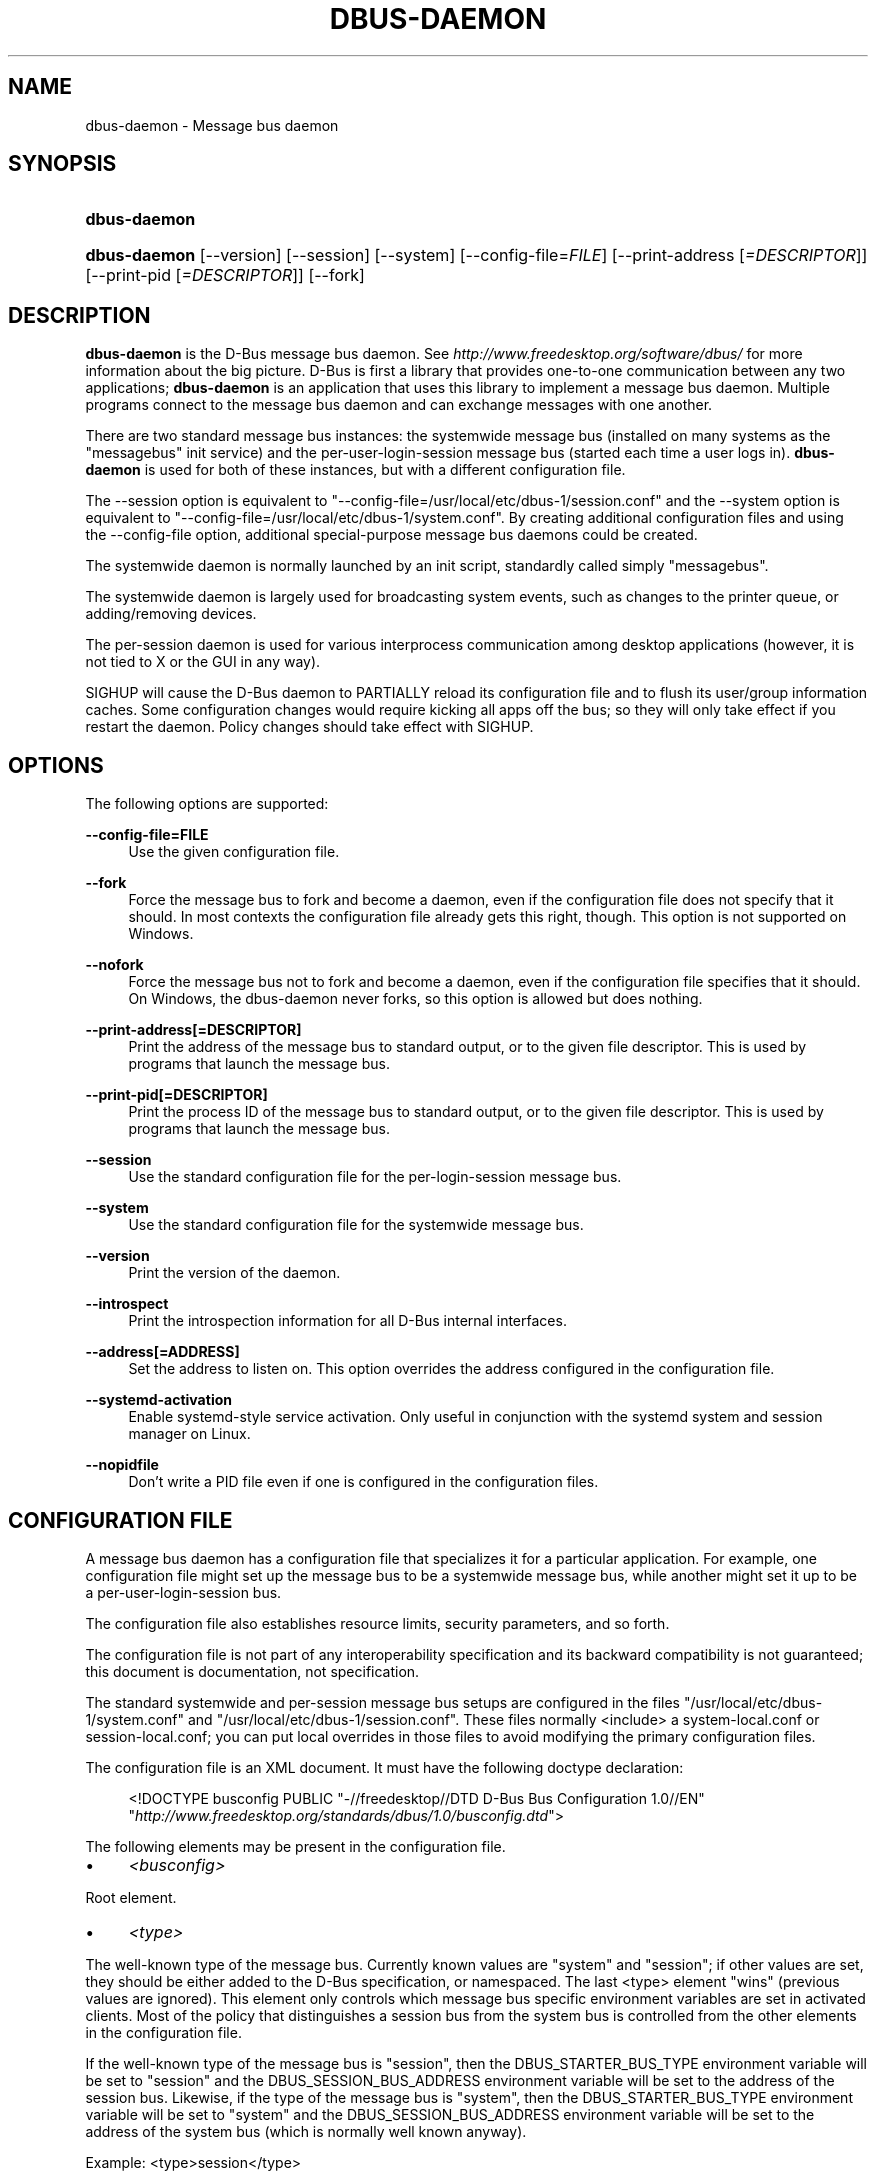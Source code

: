 .\"     Title: dbus\-daemon
.\"    Author: 
.\" Generator: DocBook XSL Stylesheets v1.71.1 <http://docbook.sf.net/>
.\"      Date: 12/16/2014
.\"    Manual: User Commands
.\"    Source: D\-Bus 1.8.10
.\"
.TH "DBUS\-DAEMON" "1" "12/16/2014" "D\-Bus 1.8.10" "User Commands"
.\" disable hyphenation
.nh
.\" disable justification (adjust text to left margin only)
.ad l
.SH "NAME"
dbus\-daemon \- Message bus daemon
.SH "SYNOPSIS"
.HP 12
\fBdbus\-daemon\fR
.HP 12
\fBdbus\-daemon\fR [\-\-version] [\-\-session] [\-\-system] [\-\-config\-file=\fIFILE\fR] [\-\-print\-address\ [\fI=DESCRIPTOR\fR]] [\-\-print\-pid\ [\fI=DESCRIPTOR\fR]] [\-\-fork]
.br
.SH "DESCRIPTION"
.PP
\fBdbus\-daemon\fR
is the D\-Bus message bus daemon. See
\fIhttp://www.freedesktop.org/software/dbus/\fR
for more information about the big picture. D\-Bus is first a library that provides one\-to\-one communication between any two applications;
\fBdbus\-daemon\fR
is an application that uses this library to implement a message bus daemon. Multiple programs connect to the message bus daemon and can exchange messages with one another.
.PP
There are two standard message bus instances: the systemwide message bus (installed on many systems as the "messagebus" init service) and the per\-user\-login\-session message bus (started each time a user logs in).
\fBdbus\-daemon\fR
is used for both of these instances, but with a different configuration file.
.PP
The \-\-session option is equivalent to "\-\-config\-file=/usr/local/etc/dbus\-1/session.conf" and the \-\-system option is equivalent to "\-\-config\-file=/usr/local/etc/dbus\-1/system.conf". By creating additional configuration files and using the \-\-config\-file option, additional special\-purpose message bus daemons could be created.
.PP
The systemwide daemon is normally launched by an init script, standardly called simply "messagebus".
.PP
The systemwide daemon is largely used for broadcasting system events, such as changes to the printer queue, or adding/removing devices.
.PP
The per\-session daemon is used for various interprocess communication among desktop applications (however, it is not tied to X or the GUI in any way).
.PP
SIGHUP will cause the D\-Bus daemon to PARTIALLY reload its configuration file and to flush its user/group information caches. Some configuration changes would require kicking all apps off the bus; so they will only take effect if you restart the daemon. Policy changes should take effect with SIGHUP.
.SH "OPTIONS"
.PP
The following options are supported:
.PP
\fB\-\-config\-file=FILE\fR
.RS 4
Use the given configuration file.
.RE
.PP
\fB\-\-fork\fR
.RS 4
Force the message bus to fork and become a daemon, even if the configuration file does not specify that it should. In most contexts the configuration file already gets this right, though. This option is not supported on Windows.
.RE
.PP
\fB\-\-nofork\fR
.RS 4
Force the message bus not to fork and become a daemon, even if the configuration file specifies that it should. On Windows, the dbus\-daemon never forks, so this option is allowed but does nothing.
.RE
.PP
\fB\-\-print\-address[=DESCRIPTOR]\fR
.RS 4
Print the address of the message bus to standard output, or to the given file descriptor. This is used by programs that launch the message bus.
.RE
.PP
\fB\-\-print\-pid[=DESCRIPTOR]\fR
.RS 4
Print the process ID of the message bus to standard output, or to the given file descriptor. This is used by programs that launch the message bus.
.RE
.PP
\fB\-\-session\fR
.RS 4
Use the standard configuration file for the per\-login\-session message bus.
.RE
.PP
\fB\-\-system\fR
.RS 4
Use the standard configuration file for the systemwide message bus.
.RE
.PP
\fB\-\-version\fR
.RS 4
Print the version of the daemon.
.RE
.PP
\fB\-\-introspect\fR
.RS 4
Print the introspection information for all D\-Bus internal interfaces.
.RE
.PP
\fB\-\-address[=ADDRESS]\fR
.RS 4
Set the address to listen on. This option overrides the address configured in the configuration file.
.RE
.PP
\fB\-\-systemd\-activation\fR
.RS 4
Enable systemd\-style service activation. Only useful in conjunction with the systemd system and session manager on Linux.
.RE
.PP
\fB\-\-nopidfile\fR
.RS 4
Don't write a PID file even if one is configured in the configuration files.
.RE
.SH "CONFIGURATION FILE"
.PP
A message bus daemon has a configuration file that specializes it for a particular application. For example, one configuration file might set up the message bus to be a systemwide message bus, while another might set it up to be a per\-user\-login\-session bus.
.PP
The configuration file also establishes resource limits, security parameters, and so forth.
.PP
The configuration file is not part of any interoperability specification and its backward compatibility is not guaranteed; this document is documentation, not specification.
.PP
The standard systemwide and per\-session message bus setups are configured in the files "/usr/local/etc/dbus\-1/system.conf" and "/usr/local/etc/dbus\-1/session.conf". These files normally <include> a system\-local.conf or session\-local.conf; you can put local overrides in those files to avoid modifying the primary configuration files.
.PP
The configuration file is an XML document. It must have the following doctype declaration:
.sp
.RS 4
.nf

   <!DOCTYPE busconfig PUBLIC "\-//freedesktop//DTD D\-Bus Bus Configuration 1.0//EN"
    "\fIhttp://www.freedesktop.org/standards/dbus/1.0/busconfig.dtd\fR">

.fi
.RE
.sp
.PP
The following elements may be present in the configuration file.
.TP 4
\(bu
\fI<busconfig>\fR
.PP
Root element.
.TP 4
\(bu
\fI<type>\fR
.PP
The well\-known type of the message bus. Currently known values are "system" and "session"; if other values are set, they should be either added to the D\-Bus specification, or namespaced. The last <type> element "wins" (previous values are ignored). This element only controls which message bus specific environment variables are set in activated clients. Most of the policy that distinguishes a session bus from the system bus is controlled from the other elements in the configuration file.
.PP
If the well\-known type of the message bus is "session", then the DBUS_STARTER_BUS_TYPE environment variable will be set to "session" and the DBUS_SESSION_BUS_ADDRESS environment variable will be set to the address of the session bus. Likewise, if the type of the message bus is "system", then the DBUS_STARTER_BUS_TYPE environment variable will be set to "system" and the DBUS_SESSION_BUS_ADDRESS environment variable will be set to the address of the system bus (which is normally well known anyway).
.PP
Example: <type>session</type>
.TP 4
\(bu
\fI<include>\fR
.PP
Include a file <include>filename.conf</include> at this point. If the filename is relative, it is located relative to the configuration file doing the including.
.PP
<include> has an optional attribute "ignore_missing=(yes|no)" which defaults to "no" if not provided. This attribute controls whether it's a fatal error for the included file to be absent.
.TP 4
\(bu
\fI<includedir>\fR
.PP
Include all files in <includedir>foo.d</includedir> at this point. Files in the directory are included in undefined order. Only files ending in ".conf" are included.
.PP
This is intended to allow extension of the system bus by particular packages. For example, if CUPS wants to be able to send out notification of printer queue changes, it could install a file to /usr/local/etc/dbus\-1/system.d that allowed all apps to receive this message and allowed the printer daemon user to send it.
.TP 4
\(bu
\fI<user>\fR
.PP
The user account the daemon should run as, as either a username or a UID. If the daemon cannot change to this UID on startup, it will exit. If this element is not present, the daemon will not change or care about its UID.
.PP
The last <user> entry in the file "wins", the others are ignored.
.PP
The user is changed after the bus has completed initialization. So sockets etc. will be created before changing user, but no data will be read from clients before changing user. This means that sockets and PID files can be created in a location that requires root privileges for writing.
.TP 4
\(bu
\fI<fork>\fR
.PP
If present, the bus daemon becomes a real daemon (forks into the background, etc.). This is generally used rather than the \-\-fork command line option.
.TP 4
\(bu
\fI<keep_umask>\fR
.PP
If present, the bus daemon keeps its original umask when forking. This may be useful to avoid affecting the behavior of child processes.
.TP 4
\(bu
\fI<syslog>\fR
.PP
If present, the bus daemon will log to syslog.
.TP 4
\(bu
\fI<pidfile>\fR
.PP
If present, the bus daemon will write its pid to the specified file. The \-\-nopidfile command\-line option takes precedence over this setting.
.TP 4
\(bu
\fI<allow_anonymous>\fR
.PP
If present, connections that authenticated using the ANONYMOUS mechanism will be authorized to connect. This option has no practical effect unless the ANONYMOUS mechanism has also been enabled using the
\fI<auth>\fR
element, described below.
.TP 4
\(bu
\fI<listen>\fR
.PP
Add an address that the bus should listen on. The address is in the standard D\-Bus format that contains a transport name plus possible parameters/options.
.PP
Example: <listen>unix:path=/tmp/foo</listen>
.PP
Example: <listen>tcp:host=localhost,port=1234</listen>
.PP
If there are multiple <listen> elements, then the bus listens on multiple addresses. The bus will pass its address to started services or other interested parties with the last address given in <listen> first. That is, apps will try to connect to the last <listen> address first.
.PP
tcp sockets can accept IPv4 addresses, IPv6 addresses or hostnames. If a hostname resolves to multiple addresses, the server will bind to all of them. The family=ipv4 or family=ipv6 options can be used to force it to bind to a subset of addresses
.PP
Example: <listen>tcp:host=localhost,port=0,family=ipv4</listen>
.PP
A special case is using a port number of zero (or omitting the port), which means to choose an available port selected by the operating system. The port number chosen can be obtained with the \-\-print\-address command line parameter and will be present in other cases where the server reports its own address, such as when DBUS_SESSION_BUS_ADDRESS is set.
.PP
Example: <listen>tcp:host=localhost,port=0</listen>
.PP
tcp/nonce\-tcp addresses also allow a bind=hostname option, used in a listenable address to configure the interface on which the server will listen: either the hostname is the IP address of one of the local machine's interfaces (most commonly 127.0.0.1), or a DNS name that resolves to one of those IP addresses, or '*' to listen on all interfaces simultaneously. If not specified, the default is the same value as "host".
.PP
Example: <listen>tcp:host=localhost,bind=*,port=0</listen>
.TP 4
\(bu
\fI<auth>\fR
.PP
Lists permitted authorization mechanisms. If this element doesn't exist, then all known mechanisms are allowed. If there are multiple <auth> elements, all the listed mechanisms are allowed. The order in which mechanisms are listed is not meaningful.
.PP
Example: <auth>EXTERNAL</auth>
.PP
Example: <auth>DBUS_COOKIE_SHA1</auth>
.TP 4
\(bu
\fI<servicedir>\fR
.PP
Adds a directory to scan for .service files. Directories are scanned starting with the first to appear in the config file (the first .service file found that provides a particular service will be used).
.PP
Service files tell the bus how to automatically start a program. They are primarily used with the per\-user\-session bus, not the systemwide bus.
.TP 4
\(bu
\fI<standard_session_servicedirs/>\fR
.PP
<standard_session_servicedirs/> is equivalent to specifying a series of <servicedir/> elements for each of the data directories in the "XDG Base Directory Specification" with the subdirectory "dbus\-1/services", so for example "/usr/share/dbus\-1/services" would be among the directories searched.
.PP
The "XDG Base Directory Specification" can be found at
\fIhttp://freedesktop.org/wiki/Standards/basedir\-spec\fR
if it hasn't moved, otherwise try your favorite search engine.
.PP
The <standard_session_servicedirs/> option is only relevant to the per\-user\-session bus daemon defined in /usr/local/etc/dbus\-1/session.conf. Putting it in any other configuration file would probably be nonsense.
.TP 4
\(bu
\fI<standard_system_servicedirs/>\fR
.PP
<standard_system_servicedirs/> specifies the standard system\-wide activation directories that should be searched for service files. This option defaults to /usr/local/share/dbus\-1/system\-services.
.PP
The <standard_system_servicedirs/> option is only relevant to the per\-system bus daemon defined in /usr/local/etc/dbus\-1/system.conf. Putting it in any other configuration file would probably be nonsense.
.TP 4
\(bu
\fI<servicehelper/>\fR
.PP
<servicehelper/> specifies the setuid helper that is used to launch system daemons with an alternate user. Typically this should be the dbus\-daemon\-launch\-helper executable in located in libexec.
.PP
The <servicehelper/> option is only relevant to the per\-system bus daemon defined in /usr/local/etc/dbus\-1/system.conf. Putting it in any other configuration file would probably be nonsense.
.TP 4
\(bu
\fI<limit>\fR
.PP
<limit> establishes a resource limit. For example:
.sp
.RS 4
.nf
  <limit name="max_message_size">64</limit>
  <limit name="max_completed_connections">512</limit>
.fi
.RE
.sp
.PP
The name attribute is mandatory. Available limit names are:
.sp
.RS 4
.nf
      "max_incoming_bytes"         : total size in bytes of messages
                                     incoming from a single connection
      "max_incoming_unix_fds"      : total number of unix fds of messages
                                     incoming from a single connection
      "max_outgoing_bytes"         : total size in bytes of messages
                                     queued up for a single connection
      "max_outgoing_unix_fds"      : total number of unix fds of messages
                                     queued up for a single connection
      "max_message_size"           : max size of a single message in
                                     bytes
      "max_message_unix_fds"       : max unix fds of a single message
      "service_start_timeout"      : milliseconds (thousandths) until
                                     a started service has to connect
      "auth_timeout"               : milliseconds (thousandths) a
                                     connection is given to
                                     authenticate
      "pending_fd_timeout"         : milliseconds (thousandths) a
                                     fd is given to be transmitted to
                                     dbus\-daemon before disconnecting the
                                     connection
      "max_completed_connections"  : max number of authenticated connections
      "max_incomplete_connections" : max number of unauthenticated
                                     connections
      "max_connections_per_user"   : max number of completed connections from
                                     the same user
      "max_pending_service_starts" : max number of service launches in
                                     progress at the same time
      "max_names_per_connection"   : max number of names a single
                                     connection can own
      "max_match_rules_per_connection": max number of match rules for a single
                                        connection
      "max_replies_per_connection" : max number of pending method
                                     replies per connection
                                     (number of calls\-in\-progress)
      "reply_timeout"              : milliseconds (thousandths)
                                     until a method call times out
.fi
.RE
.sp
.PP
The max incoming/outgoing queue sizes allow a new message to be queued if one byte remains below the max. So you can in fact exceed the max by max_message_size.
.PP
max_completed_connections divided by max_connections_per_user is the number of users that can work together to denial\-of\-service all other users by using up all connections on the systemwide bus.
.PP
Limits are normally only of interest on the systemwide bus, not the user session buses.
.TP 4
\(bu
\fI<policy>\fR
.PP
The <policy> element defines a security policy to be applied to a particular set of connections to the bus. A policy is made up of <allow> and <deny> elements. Policies are normally used with the systemwide bus; they are analogous to a firewall in that they allow expected traffic and prevent unexpected traffic.
.PP
Currently, the system bus has a default\-deny policy for sending method calls and owning bus names. Everything else, in particular reply messages, receive checks, and signals has a default allow policy.
.PP
In general, it is best to keep system services as small, targeted programs which run in their own process and provide a single bus name. Then, all that is needed is an <allow> rule for the "own" permission to let the process claim the bus name, and a "send_destination" rule to allow traffic from some or all uids to your service.
.PP
The <policy> element has one of four attributes:
.sp
.RS 4
.nf
  context="(default|mandatory)"
  at_console="(true|false)"
  user="username or userid"
  group="group name or gid"
.fi
.RE
.sp
.PP
Policies are applied to a connection as follows:
.sp
.RS 4
.nf
   \- all context="default" policies are applied
   \- all group="connection's user's group" policies are applied
     in undefined order
   \- all user="connection's auth user" policies are applied
     in undefined order
   \- all at_console="true" policies are applied
   \- all at_console="false" policies are applied
   \- all context="mandatory" policies are applied
.fi
.RE
.sp
.PP
Policies applied later will override those applied earlier, when the policies overlap. Multiple policies with the same user/group/context are applied in the order they appear in the config file.
.PP
\fI<deny>\fR
.RS 4
\fI<allow>\fR
.RE
.PP
A <deny> element appears below a <policy> element and prohibits some action. The <allow> element makes an exception to previous <deny> statements, and works just like <deny> but with the inverse meaning.
.PP
The possible attributes of these elements are:
.sp
.RS 4
.nf
   send_interface="interface_name"
   send_member="method_or_signal_name"
   send_error="error_name"
   send_destination="name"
   send_type="method_call" | "method_return" | "signal" | "error"
   send_path="/path/name"

   receive_interface="interface_name"
   receive_member="method_or_signal_name"
   receive_error="error_name"
   receive_sender="name"
   receive_type="method_call" | "method_return" | "signal" | "error"
   receive_path="/path/name"

   send_requested_reply="true" | "false"
   receive_requested_reply="true" | "false"

   eavesdrop="true" | "false"

   own="name"
   own_prefix="name"
   user="username"
   group="groupname"
.fi
.RE
.sp
.PP
Examples:
.sp
.RS 4
.nf
   <deny send_destination="org.freedesktop.Service" send_interface="org.freedesktop.System" send_member="Reboot"/>
   <deny send_destination="org.freedesktop.System"/>
   <deny receive_sender="org.freedesktop.System"/>
   <deny user="john"/>
   <deny group="enemies"/>
.fi
.RE
.sp
.PP
The <deny> element's attributes determine whether the deny "matches" a particular action. If it matches, the action is denied (unless later rules in the config file allow it).
.PP
send_destination and receive_sender rules mean that messages may not be sent to or received from the *owner* of the given name, not that they may not be sent *to that name*. That is, if a connection owns services A, B, C, and sending to A is denied, sending to B or C will not work either.
.PP
The other send_* and receive_* attributes are purely textual/by\-value matches against the given field in the message header.
.PP
"Eavesdropping" occurs when an application receives a message that was explicitly addressed to a name the application does not own, or is a reply to such a message. Eavesdropping thus only applies to messages that are addressed to services and replies to such messages (i.e. it does not apply to signals).
.PP
For <allow>, eavesdrop="true" indicates that the rule matches even when eavesdropping. eavesdrop="false" is the default and means that the rule only allows messages to go to their specified recipient. For <deny>, eavesdrop="true" indicates that the rule matches only when eavesdropping. eavesdrop="false" is the default for <deny> also, but here it means that the rule applies always, even when not eavesdropping. The eavesdrop attribute can only be combined with send and receive rules (with send_* and receive_* attributes).
.PP
The [send|receive]_requested_reply attribute works similarly to the eavesdrop attribute. It controls whether the <deny> or <allow> matches a reply that is expected (corresponds to a previous method call message). This attribute only makes sense for reply messages (errors and method returns), and is ignored for other message types.
.PP
For <allow>, [send|receive]_requested_reply="true" is the default and indicates that only requested replies are allowed by the rule. [send|receive]_requested_reply="false" means that the rule allows any reply even if unexpected.
.PP
For <deny>, [send|receive]_requested_reply="false" is the default but indicates that the rule matches only when the reply was not requested. [send|receive]_requested_reply="true" indicates that the rule applies always, regardless of pending reply state.
.PP
user and group denials mean that the given user or group may not connect to the message bus.
.PP
For "name", "username", "groupname", etc. the character "*" can be substituted, meaning "any." Complex globs like "foo.bar.*" aren't allowed for now because they'd be work to implement and maybe encourage sloppy security anyway.
.PP
<allow own_prefix="a.b"/> allows you to own the name "a.b" or any name whose first dot\-separated elements are "a.b": in particular, you can own "a.b.c" or "a.b.c.d", but not "a.bc" or "a.c". This is useful when services like Telepathy and ReserveDevice define a meaning for subtrees of well\-known names, such as org.freedesktop.Telepathy.ConnectionManager.(anything) and org.freedesktop.ReserveDevice1.(anything).
.PP
It does not make sense to deny a user or group inside a <policy> for a user or group; user/group denials can only be inside context="default" or context="mandatory" policies.
.PP
A single <deny> rule may specify combinations of attributes such as send_destination and send_interface and send_type. In this case, the denial applies only if both attributes match the message being denied. e.g. <deny send_interface="foo.bar" send_destination="foo.blah"/> would deny messages with the given interface AND the given bus name. To get an OR effect you specify multiple <deny> rules.
.PP
You can't include both send_ and receive_ attributes on the same rule, since "whether the message can be sent" and "whether it can be received" are evaluated separately.
.PP
Be careful with send_interface/receive_interface, because the interface field in messages is optional. In particular, do NOT specify <deny send_interface="org.foo.Bar"/>! This will cause no\-interface messages to be blocked for all services, which is almost certainly not what you intended. Always use rules of the form: <deny send_interface="org.foo.Bar" send_destination="org.foo.Service"/>
.TP 4
\(bu
\fI<selinux>\fR
.PP
The <selinux> element contains settings related to Security Enhanced Linux. More details below.
.TP 4
\(bu
\fI<associate>\fR
.PP
An <associate> element appears below an <selinux> element and creates a mapping. Right now only one kind of association is possible:
.sp
.RS 4
.nf
   <associate own="org.freedesktop.Foobar" context="foo_t"/>
.fi
.RE
.sp
.PP
This means that if a connection asks to own the name "org.freedesktop.Foobar" then the source context will be the context of the connection and the target context will be "foo_t" \- see the short discussion of SELinux below.
.PP
Note, the context here is the target context when requesting a name, NOT the context of the connection owning the name.
.PP
There's currently no way to set a default for owning any name, if we add this syntax it will look like:
.sp
.RS 4
.nf
   <associate own="*" context="foo_t"/>
.fi
.RE
.sp
.PP
If you find a reason this is useful, let the developers know. Right now the default will be the security context of the bus itself.
.PP
If two <associate> elements specify the same name, the element appearing later in the configuration file will be used.
.SH "SELINUX"
.PP
See
\fIhttp://www.nsa.gov/selinux/\fR
for full details on SELinux. Some useful excerpts:
.PP
Every subject (process) and object (e.g. file, socket, IPC object, etc) in the system is assigned a collection of security attributes, known as a security context. A security context contains all of the security attributes associated with a particular subject or object that are relevant to the security policy.
.PP
In order to better encapsulate security contexts and to provide greater efficiency, the policy enforcement code of SELinux typically handles security identifiers (SIDs) rather than security contexts. A SID is an integer that is mapped by the security server to a security context at runtime.
.PP
When a security decision is required, the policy enforcement code passes a pair of SIDs (typically the SID of a subject and the SID of an object, but sometimes a pair of subject SIDs or a pair of object SIDs), and an object security class to the security server. The object security class indicates the kind of object, e.g. a process, a regular file, a directory, a TCP socket, etc.
.PP
Access decisions specify whether or not a permission is granted for a given pair of SIDs and class. Each object class has a set of associated permissions defined to control operations on objects with that class.
.PP
D\-Bus performs SELinux security checks in two places.
.PP
First, any time a message is routed from one connection to another connection, the bus daemon will check permissions with the security context of the first connection as source, security context of the second connection as target, object class "dbus" and requested permission "send_msg".
.PP
If a security context is not available for a connection (impossible when using UNIX domain sockets), then the target context used is the context of the bus daemon itself. There is currently no way to change this default, because we're assuming that only UNIX domain sockets will be used to connect to the systemwide bus. If this changes, we'll probably add a way to set the default connection context.
.PP
Second, any time a connection asks to own a name, the bus daemon will check permissions with the security context of the connection as source, the security context specified for the name in the config file as target, object class "dbus" and requested permission "acquire_svc".
.PP
The security context for a bus name is specified with the <associate> element described earlier in this document. If a name has no security context associated in the configuration file, the security context of the bus daemon itself will be used.
.SH "DEBUGGING"
.PP
If you're trying to figure out where your messages are going or why you aren't getting messages, there are several things you can try.
.PP
Remember that the system bus is heavily locked down and if you haven't installed a security policy file to allow your message through, it won't work. For the session bus, this is not a concern.
.PP
The simplest way to figure out what's happening on the bus is to run the
\fIdbus\-monitor\fR
program, which comes with the D\-Bus package. You can also send test messages with
\fIdbus\-send\fR. These programs have their own man pages.
.PP
If you want to know what the daemon itself is doing, you might consider running a separate copy of the daemon to test against. This will allow you to put the daemon under a debugger, or run it with verbose output, without messing up your real session and system daemons.
.PP
To run a separate test copy of the daemon, for example you might open a terminal and type:
.sp
.RS 4
.nf
  DBUS_VERBOSE=1 dbus\-daemon \-\-session \-\-print\-address
.fi
.RE
.sp
.PP
The test daemon address will be printed when the daemon starts. You will need to copy\-and\-paste this address and use it as the value of the DBUS_SESSION_BUS_ADDRESS environment variable when you launch the applications you want to test. This will cause those applications to connect to your test bus instead of the DBUS_SESSION_BUS_ADDRESS of your real session bus.
.PP
DBUS_VERBOSE=1 will have NO EFFECT unless your copy of D\-Bus was compiled with verbose mode enabled. This is not recommended in production builds due to performance impact. You may need to rebuild D\-Bus if your copy was not built with debugging in mind. (DBUS_VERBOSE also affects the D\-Bus library and thus applications using D\-Bus; it may be useful to see verbose output on both the client side and from the daemon.)
.PP
If you want to get fancy, you can create a custom bus configuration for your test bus (see the session.conf and system.conf files that define the two default configurations for example). This would allow you to specify a different directory for .service files, for example.
.SH "AUTHOR"
.PP
See
\fIhttp://www.freedesktop.org/software/dbus/doc/AUTHORS\fR
.SH "BUGS"
.PP
Please send bug reports to the D\-Bus mailing list or bug tracker, see
\fIhttp://www.freedesktop.org/software/dbus/\fR
